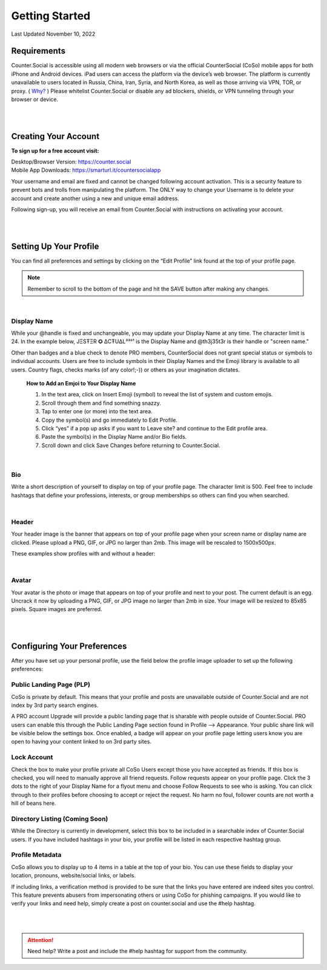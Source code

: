 Getting Started
===== 

Last Updated November 10, 2022 

Requirements
------------
Counter.Social is accessible using all modern web browsers or via the official CounterSocial (CoSo) mobile apps for both iPhone and Android devices. iPad users can access the platform via the device’s web browser. The platform is currently unavailable to users located in Russia, China, Iran, Syria, and North Korea, as well as those arriving via VPN, TOR, or proxy. ( `Why? <https://counter.social/faq.html/>`_ ) Please whitelist Counter.Social or disable any ad blockers, shields, or VPN tunneling through your browser or device.

.. image:: img_devicestatus.png

| 
|  
Creating Your Account
------------

**To sign up for a free account visit:**

| Desktop/Browser Version: https://counter.social
| Mobile App Downloads: https://smarturl.it/countersocialapp

Your username and email are fixed and cannot be changed following account activation. This is a security feature to prevent bots and trolls from manipulating the platform. The ONLY way to change your Username is to delete your account and create another using a new and unique email address.

Following sign-up, you will receive an email from Counter.Social with instructions on activating your account.


| 
|  
Setting Up Your Profile
------------
 
You can find all preferences and settings by clicking on the “Edit Profile” link found at the top of your profile page. 

.. image:: img_editprofile.png

.. note:: Remember to scroll to the bottom of the page and hit the SAVE button after making any changes.


|
Display Name
^^^^^^^^^^^^^
While your @handle is fixed and unchangeable, you may update your Display Name at any time. The character limit is 24. In the example below, JΞSŦΞR ✪ ΔCŦUΔL³³°¹ is the Display Name and @th3j35t3r is their handle or "screen name." 

.. image:: img_displayvsscreenname.jpg

Other than badges and a blue check to denote PRO members, CounterSocial does not grant special status or symbols to individual accounts. Users are free to include symbols in their Display Names and the Emoji library is available to all users.  Country flags, checks marks (of any color!;-)) or others as your imagination dictates. 

 **How to Add an Emjoi to Your Display Name**

 #. In the text area, click on Insert Emoji (symbol) to reveal the list of system and custom emojis.
 #. Scroll through them and find something snazzy.
 #. Tap to enter one (or more) into the text area.
 #. Copy the symbol(s) and go immediately to Edit Profile.
 #. Click “yes” if a pop up asks if you want to Leave site? and  continue to the Edit profile area.
 #. Paste the symbol(s) in the Display Name and/or Bio fields.
 #. Scroll down and click Save Changes before returning to Counter.Social.

|
Bio
^^^^^^^^^^^^^
Write a short description of yourself to display on top of your profile page. The character limit is 500. Feel free to include hashtags that define your professions, interests, or group memberships so others can find you when searched.

|
Header
^^^^^^^^^^^^^
Your header image is the banner that appears on top of your profile page when your screen name or display name are clicked. Please upload a PNG, GIF, or JPG no larger than 2mb. This image will be rescaled to 1500x500px.

These examples show profiles with and without a header:

.. image:: img_avatarheader.jpg

|
Avatar
^^^^^^^^^^^^^
Your avatar is the photo or image that appears on top of your profile and next to your post. The current default is an egg.  Uncrack it now by uploading a PNG, GIF, or JPG image no larger than 2mb in size. Your image will be resized to 85x85 pixels. Square images are preferred.


| 
|  
Configuring Your Preferences
------------
After you have set up your personal profile, use the field below the profile image uploader to set up the following preferences:

Public Landing Page (PLP)
^^^^^^^^^^^^^
CoSo is private by default. This means that your profile and posts are unavailable outside of Counter.Social and are not index by 3rd party search engines. 

A PRO account Upgrade will provide a public landing page that is sharable with people outside of Counter.Social.  PRO users can enable this through the Public Landing Page section found in Profile –> Appearance. Your public share link will be visible below the settings box. Once enabled, a badge will appear on your profile page letting users know you are open to having your content linked to on 3rd party sites.

.. image:: img_plpenabled.jpg

Lock Account
^^^^^^^^^^^^^
Check the box to make your profile private all CoSo Users except those you have accepted as friends. If this box is checked, you will need to manually approve all friend requests. Follow requests appear on your profile page. Click the 3 dots to the right of your Display Name for a flyout menu and choose Follow Requests to see who is asking. You can click through to their profiles before choosing to accept or reject the request. No harm no foul, follower counts are not worth a hill of beans here.


Directory Listing (Coming Soon)
^^^^^^^^^^^^^
While the Directory is currently in development, select this box to be included in a searchable index of Counter.Social users. If you have included hashtags in your bio, your profile will be listed in each respective hashtag group.


Profile Metadata
^^^^^^^^^^^^^
CoSo allows you to display up to 4 items in a table at the top of your bio. You can use these fields to display your location, pronouns, website/social links, or labels.

If including links, a verification method is provided to be sure that the links you have entered are indeed sites you control. This feature prevents abusers from impersonating others or using CoSo for phishing campaigns. If you would like to verify your links and need help, simply create a post on counter.social and use the #help hashtag.


.. image:: img_verifiedlinks.jpg

| 
| 
.. attention:: Need help? Write a post and include the #help hashtag for support from the community. 
